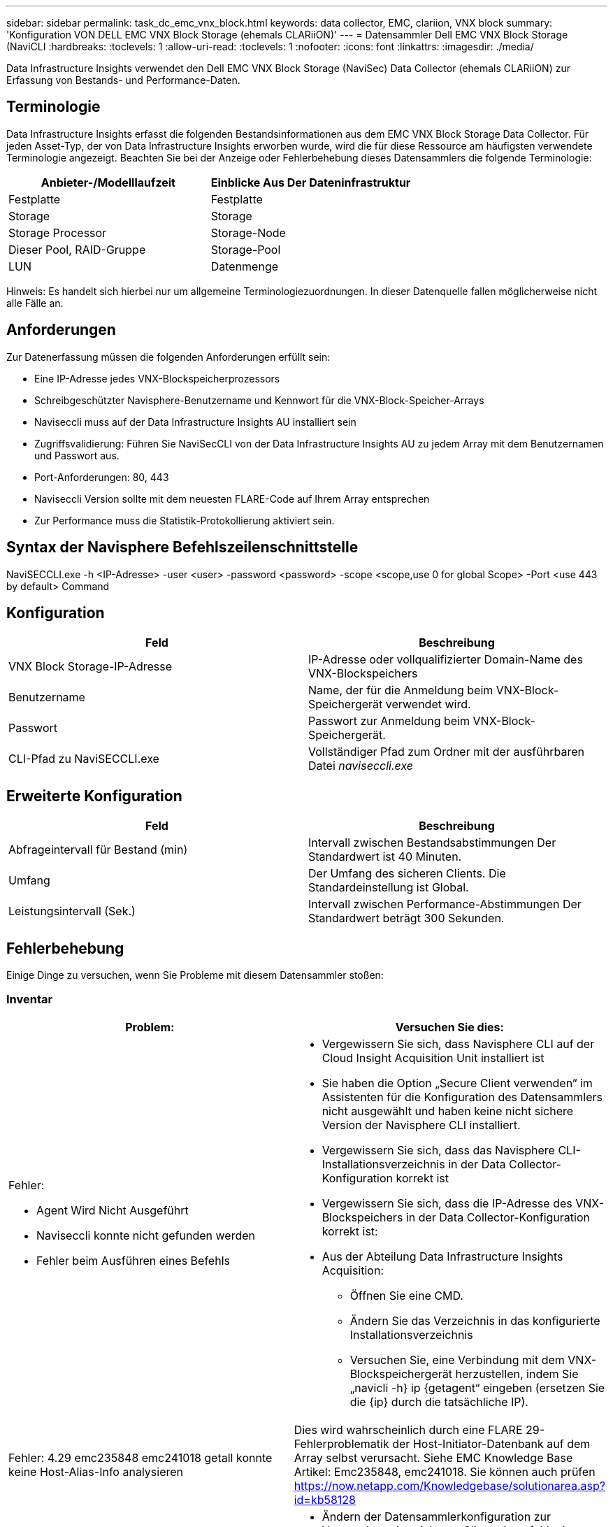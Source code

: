 ---
sidebar: sidebar 
permalink: task_dc_emc_vnx_block.html 
keywords: data collector, EMC, clariion, VNX block 
summary: 'Konfiguration VON DELL EMC VNX Block Storage (ehemals CLARiiON)' 
---
= Datensammler Dell EMC VNX Block Storage (NaviCLI
:hardbreaks:
:toclevels: 1
:allow-uri-read: 
:toclevels: 1
:nofooter: 
:icons: font
:linkattrs: 
:imagesdir: ./media/


[role="lead"]
Data Infrastructure Insights verwendet den Dell EMC VNX Block Storage (NaviSec) Data Collector (ehemals CLARiiON) zur Erfassung von Bestands- und Performance-Daten.



== Terminologie

Data Infrastructure Insights erfasst die folgenden Bestandsinformationen aus dem EMC VNX Block Storage Data Collector. Für jeden Asset-Typ, der von Data Infrastructure Insights erworben wurde, wird die für diese Ressource am häufigsten verwendete Terminologie angezeigt. Beachten Sie bei der Anzeige oder Fehlerbehebung dieses Datensammlers die folgende Terminologie:

[cols="2*"]
|===
| Anbieter-/Modelllaufzeit | Einblicke Aus Der Dateninfrastruktur 


| Festplatte | Festplatte 


| Storage | Storage 


| Storage Processor | Storage-Node 


| Dieser Pool, RAID-Gruppe | Storage-Pool 


| LUN | Datenmenge 
|===
Hinweis: Es handelt sich hierbei nur um allgemeine Terminologiezuordnungen. In dieser Datenquelle fallen möglicherweise nicht alle Fälle an.



== Anforderungen

Zur Datenerfassung müssen die folgenden Anforderungen erfüllt sein:

* Eine IP-Adresse jedes VNX-Blockspeicherprozessors
* Schreibgeschützter Navisphere-Benutzername und Kennwort für die VNX-Block-Speicher-Arrays
* Naviseccli muss auf der Data Infrastructure Insights AU installiert sein
* Zugriffsvalidierung: Führen Sie NaviSecCLI von der Data Infrastructure Insights AU zu jedem Array mit dem Benutzernamen und Passwort aus.
* Port-Anforderungen: 80, 443
* Naviseccli Version sollte mit dem neuesten FLARE-Code auf Ihrem Array entsprechen
* Zur Performance muss die Statistik-Protokollierung aktiviert sein.




== Syntax der Navisphere Befehlszeilenschnittstelle

NaviSECCLI.exe -h <IP-Adresse> -user <user> -password <password> -scope <scope,use 0 for global Scope> -Port <use 443 by default> Command



== Konfiguration

[cols="2*"]
|===
| Feld | Beschreibung 


| VNX Block Storage-IP-Adresse | IP-Adresse oder vollqualifizierter Domain-Name des VNX-Blockspeichers 


| Benutzername | Name, der für die Anmeldung beim VNX-Block-Speichergerät verwendet wird. 


| Passwort | Passwort zur Anmeldung beim VNX-Block-Speichergerät. 


| CLI-Pfad zu NaviSECCLI.exe | Vollständiger Pfad zum Ordner mit der ausführbaren Datei _naviseccli.exe_ 
|===


== Erweiterte Konfiguration

[cols="2*"]
|===
| Feld | Beschreibung 


| Abfrageintervall für Bestand (min) | Intervall zwischen Bestandsabstimmungen Der Standardwert ist 40 Minuten. 


| Umfang | Der Umfang des sicheren Clients. Die Standardeinstellung ist Global. 


| Leistungsintervall (Sek.) | Intervall zwischen Performance-Abstimmungen Der Standardwert beträgt 300 Sekunden. 
|===


== Fehlerbehebung

Einige Dinge zu versuchen, wenn Sie Probleme mit diesem Datensammler stoßen:



=== Inventar

[cols="2a, 2a"]
|===
| Problem: | Versuchen Sie dies: 


 a| 
Fehler:

* Agent Wird Nicht Ausgeführt
* Naviseccli konnte nicht gefunden werden
* Fehler beim Ausführen eines Befehls

 a| 
* Vergewissern Sie sich, dass Navisphere CLI auf der Cloud Insight Acquisition Unit installiert ist
* Sie haben die Option „Secure Client verwenden“ im Assistenten für die Konfiguration des Datensammlers nicht ausgewählt und haben keine nicht sichere Version der Navisphere CLI installiert.
* Vergewissern Sie sich, dass das Navisphere CLI-Installationsverzeichnis in der Data Collector-Konfiguration korrekt ist
* Vergewissern Sie sich, dass die IP-Adresse des VNX-Blockspeichers in der Data Collector-Konfiguration korrekt ist:
* Aus der Abteilung Data Infrastructure Insights Acquisition:
+
** Öffnen Sie eine CMD.
** Ändern Sie das Verzeichnis in das konfigurierte Installationsverzeichnis
** Versuchen Sie, eine Verbindung mit dem VNX-Blockspeichergerät herzustellen, indem Sie „navicli -h} ip {getagent“ eingeben (ersetzen Sie die {ip} durch die tatsächliche IP).






 a| 
Fehler: 4.29 emc235848 emc241018 getall konnte keine Host-Alias-Info analysieren
 a| 
Dies wird wahrscheinlich durch eine FLARE 29-Fehlerproblematik der Host-Initiator-Datenbank auf dem Array selbst verursacht. Siehe EMC Knowledge Base Artikel: Emc235848, emc241018. Sie können auch prüfen https://now.netapp.com/Knowledgebase/solutionarea.asp?id=kb58128[]



 a| 
Fehler: Die Meta-LUNs können nicht abgerufen werden. Fehler beim Ausführen von java -jar navicli.jar
 a| 
* Ändern der Datensammlerkonfiguration zur Verwendung des sicheren Clients (empfohlen)
* Installieren Sie navicli.jar im CLI-Pfad zu navicli.exe ODER NaviSECCLI.exe
* Hinweis: navicli.jar ist ab EMC Navisphere Version 6.26 veraltet
* Das navicli.jar steht möglicherweise auf \http://powerlink.emc.com zur Verfügung




 a| 
Fehler: Speicherpools melden keine Festplatten auf dem Serviceprozessor bei der konfigurierten IP-Adresse
 a| 
Konfigurieren Sie den Datensammler mit beiden Service-Prozessor-IPs, getrennt durch Komma



 a| 
Fehler: Fehler bei nicht übereinstimmender Revision
 a| 
* Dies wird normalerweise durch die Aktualisierung der Firmware auf dem VNX-Blockspeichergerät verursacht, aber nicht durch die Aktualisierung der Installation von NaviCLI.exe. Dies kann auch dadurch verursacht werden, dass verschiedene Geräte mit unterschiedlichen Firmwares installiert sind, aber nur eine CLI (mit einer anderen Firmware-Version).
* Vergewissern Sie sich, dass sowohl das Gerät als auch der Host identische Versionen der Software ausführen:
+
** Öffnen Sie in der Data Infrastructure Insights Acquisition Unit ein Befehlszeilenfenster
** Ändern Sie das Verzeichnis in das konfigurierte Installationsverzeichnis
** Stellen Sie eine Verbindung mit dem CLARiiON-Gerät her, indem Sie „navicli -h <ip> getagent“ eingeben.
** Achten Sie auf die Versionsnummer auf den ersten Zeilen. Beispiel: „Agent Rev: 6.16.2 (0.1)“
** Suchen und vergleichen Sie die Version in der ersten Zeile. Beispiel: „Navisphere CLI Revision 6.07.00.04.07“






 a| 
Fehler: Nicht Unterstützte Konfiguration - Keine Fibre-Channel-Ports
 a| 
Das Gerät ist nicht mit Fibre-Channel-Ports konfiguriert. Aktuell werden nur FC-Konfigurationen unterstützt. Überprüfen Sie, ob diese Version/Firmware unterstützt wird.

|===
Weitere Informationen finden Sie im link:concept_requesting_support.html["Unterstützung"] Oder auf der link:reference_data_collector_support_matrix.html["Data Collector Supportmatrix"].
